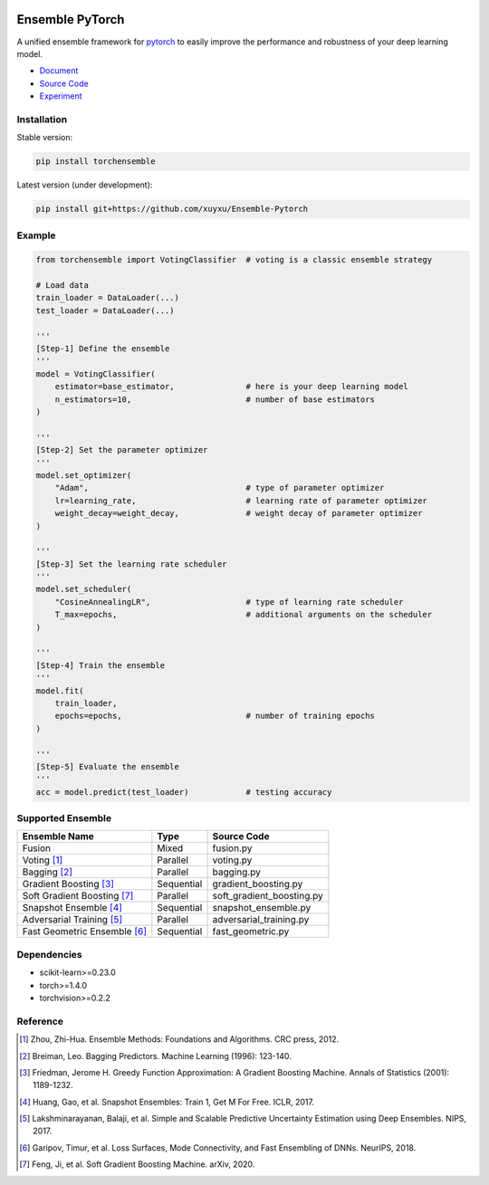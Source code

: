 .. image:: ./docs/_images/badge_small.png

|github|_ |readthedocs|_ |codecov|_ |python|_ |pypi|_ |license|_

.. |github| image:: https://github.com/TorchEnsemble-Community/Ensemble-Pytorch/workflows/torchensemble-CI/badge.svg
.. _github: https://github.com/TorchEnsemble-Community/Ensemble-Pytorch/actions

.. |readthedocs| image:: https://readthedocs.org/projects/ensemble-pytorch/badge/?version=latest
.. _readthedocs: https://ensemble-pytorch.readthedocs.io/en/latest/index.html

.. |codecov| image:: https://codecov.io/gh/xuyxu/Ensemble-Pytorch/branch/master/graph/badge.svg?token=2FXCFRIDTV
.. _codecov: https://codecov.io/gh/xuyxu/Ensemble-Pytorch

.. |python| image:: https://img.shields.io/badge/python-3.6+-blue?logo=python
.. _python: https://www.python.org/

.. |pypi| image:: https://img.shields.io/pypi/v/torchensemble
.. _pypi: https://pypi.org/project/torchensemble/

.. |license| image:: https://img.shields.io/github/license/TorchEnsemble-Community/Ensemble-Pytorch
.. _license: https://github.com/TorchEnsemble-Community/Ensemble-Pytorch/blob/master/LICENSE

Ensemble PyTorch
================

A unified ensemble framework for pytorch_ to easily improve the performance and robustness of your deep learning model.

* `Document <https://ensemble-pytorch.readthedocs.io/>`__
* `Source Code <https://github.com/xuyxu/Ensemble-Pytorch>`__
* `Experiment <https://ensemble-pytorch.readthedocs.io/en/stable/experiment.html>`__

Installation
------------

Stable version:

.. code:: bash

    pip install torchensemble

Latest version (under development):

.. code:: bash

    pip install git+https://github.com/xuyxu/Ensemble-Pytorch

Example
-------

.. code:: python

    from torchensemble import VotingClassifier  # voting is a classic ensemble strategy

    # Load data
    train_loader = DataLoader(...)
    test_loader = DataLoader(...)

    '''
    [Step-1] Define the ensemble
    '''
    model = VotingClassifier(
        estimator=base_estimator,               # here is your deep learning model
        n_estimators=10,                        # number of base estimators
    )

    '''
    [Step-2] Set the parameter optimizer
    '''
    model.set_optimizer(
        "Adam",                                 # type of parameter optimizer
        lr=learning_rate,                       # learning rate of parameter optimizer
        weight_decay=weight_decay,              # weight decay of parameter optimizer
    )

    '''
    [Step-3] Set the learning rate scheduler
    '''
    model.set_scheduler(
        "CosineAnnealingLR",                    # type of learning rate scheduler
        T_max=epochs,                           # additional arguments on the scheduler
    )

    '''
    [Step-4] Train the ensemble
    '''
    model.fit(
        train_loader,
        epochs=epochs,                          # number of training epochs
    )

    '''
    [Step-5] Evaluate the ensemble
    '''
    acc = model.predict(test_loader)            # testing accuracy

Supported Ensemble
------------------

+------------------------------+------------+---------------------------+
|       **Ensemble Name**      |  **Type**  |      **Source Code**      |
+==============================+============+===========================+
|            Fusion            |    Mixed   |         fusion.py         |
+------------------------------+------------+---------------------------+
|          Voting [1]_         |  Parallel  |         voting.py         |
+------------------------------+------------+---------------------------+
|         Bagging [2]_         |  Parallel  |         bagging.py        |
+------------------------------+------------+---------------------------+
|    Gradient Boosting [3]_    | Sequential |    gradient_boosting.py   |
+------------------------------+------------+---------------------------+
|  Soft Gradient Boosting [7]_ |  Parallel  | soft_gradient_boosting.py |
+------------------------------+------------+---------------------------+
|    Snapshot Ensemble [4]_    | Sequential |    snapshot_ensemble.py   |
+------------------------------+------------+---------------------------+
|   Adversarial Training [5]_  |  Parallel  |  adversarial_training.py  |
+------------------------------+------------+---------------------------+
| Fast Geometric Ensemble [6]_ | Sequential |     fast_geometric.py     |
+------------------------------+------------+---------------------------+

Dependencies
------------

-  scikit-learn>=0.23.0
-  torch>=1.4.0
-  torchvision>=0.2.2

Reference
---------

.. [1] Zhou, Zhi-Hua. Ensemble Methods: Foundations and Algorithms. CRC press, 2012.

.. [2] Breiman, Leo. Bagging Predictors. Machine Learning (1996): 123-140.

.. [3] Friedman, Jerome H. Greedy Function Approximation: A Gradient Boosting Machine. Annals of Statistics (2001): 1189-1232.

.. [4] Huang, Gao, et al. Snapshot Ensembles: Train 1, Get M For Free. ICLR, 2017.

.. [5] Lakshminarayanan, Balaji, et al. Simple and Scalable Predictive Uncertainty Estimation using Deep Ensembles. NIPS, 2017.

.. [6] Garipov, Timur, et al. Loss Surfaces, Mode Connectivity, and Fast Ensembling of DNNs. NeurIPS, 2018.

.. [7] Feng, Ji, et al. Soft Gradient Boosting Machine. arXiv, 2020.

.. _pytorch: https://pytorch.org/

.. _pypi: https://pypi.org/project/torchensemble/